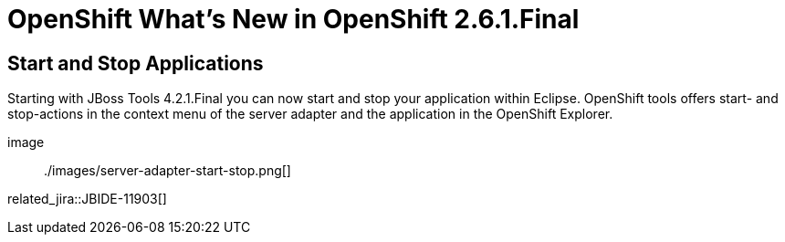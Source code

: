 = OpenShift What's New in OpenShift 2.6.1.Final
:page-layout: whatsnew
:page-component_id: openshift
:page-component_version: 2.6.1.Final
:page-product_id: jbt_core 
:page-product_version: 4.2.1.Final

== Start and Stop Applications
Starting with JBoss Tools 4.2.1.Final you can now start and stop your application within Eclipse. 
OpenShift tools offers start- and stop-actions in the context menu of the server adapter and the application
in the OpenShift Explorer. 

image:: ./images/server-adapter-start-stop.png[]

related_jira::JBIDE-11903[]
